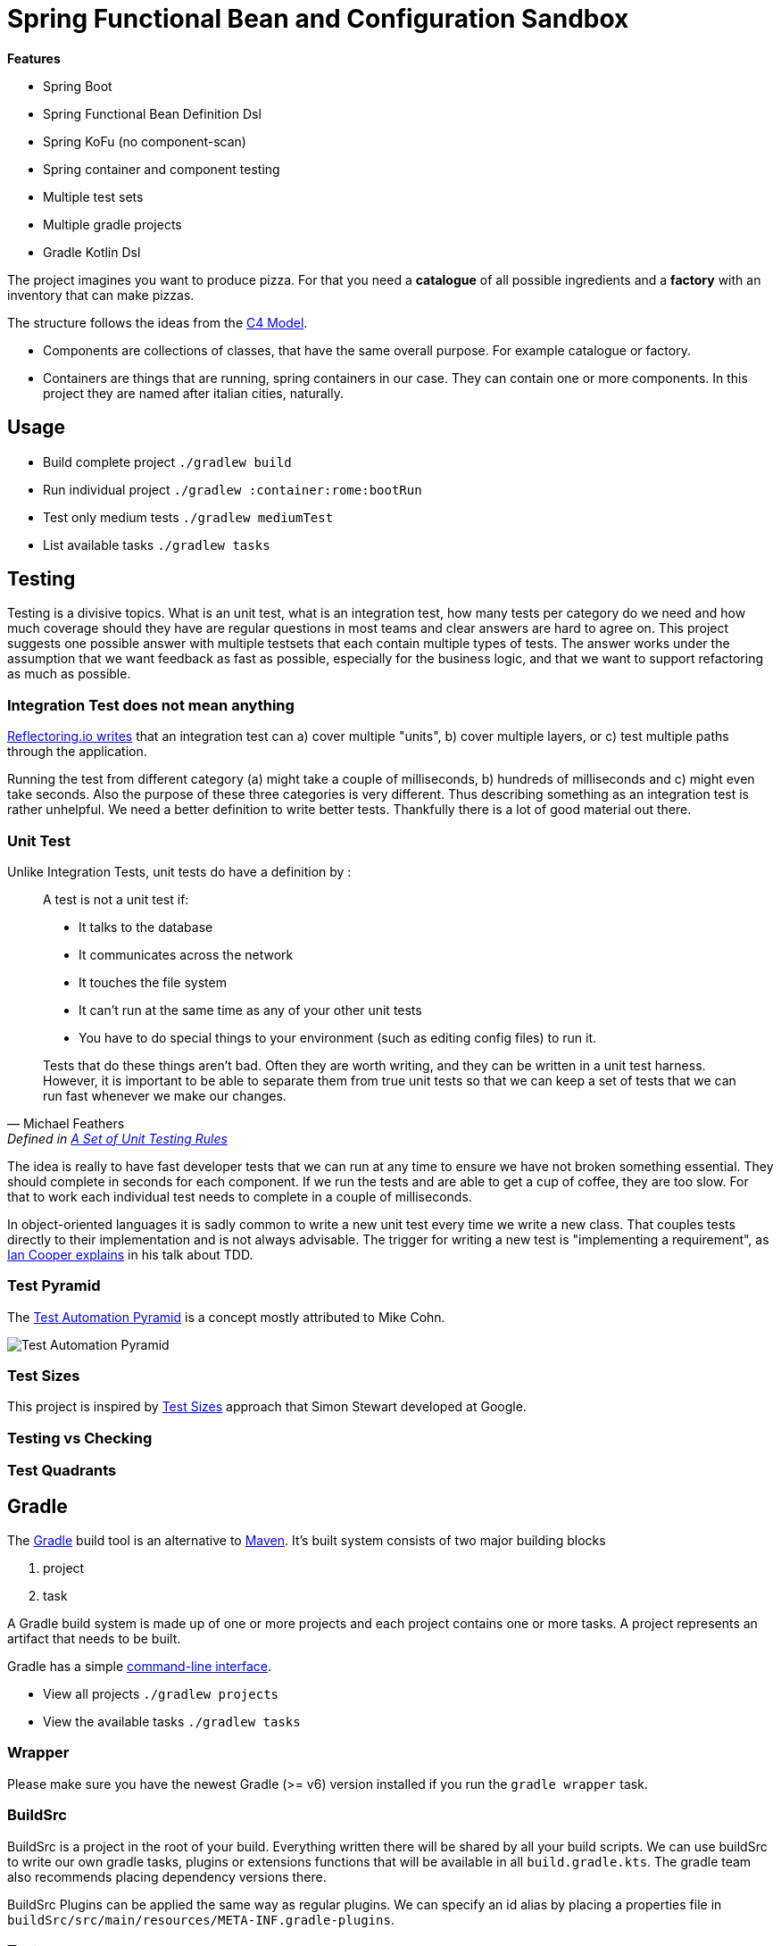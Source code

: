 = Spring Functional Bean and Configuration Sandbox

*Features*

* Spring Boot
* Spring Functional Bean Definition Dsl
* Spring KoFu (no component-scan)
* Spring container and component testing
* Multiple test sets
* Multiple gradle projects
* Gradle Kotlin Dsl

The project imagines you want to produce pizza. For that you need a *catalogue* of all possible ingredients and a *factory* with an inventory that can make pizzas.

The structure follows the ideas from the link:http://c4model.com/[C4 Model].

* Components are collections of classes, that have the same overall purpose. For example catalogue or factory.
* Containers are things that are running, spring containers in our case. They can contain one or more components. In this project they are named after italian cities, naturally.

== Usage

* Build complete project `./gradlew build`
* Run individual project `./gradlew :container:rome:bootRun`
* Test only medium tests `./gradlew mediumTest`
* List available tasks `./gradlew tasks`

== Testing

Testing is a divisive topics. What is an unit test, what is an integration test, how many tests per category do we need and how much coverage should they have are regular questions in most teams and clear answers are hard to agree on. This project suggests one possible answer with multiple testsets that each contain multiple types of tests. The answer works under the assumption that we want feedback as fast as possible, especially for the business logic, and that we want to support refactoring as much as possible.

=== Integration Test does not mean anything

link:https://reflectoring.io/spring-boot-test/#integration-tests-vs-unit-tests[Reflectoring.io writes] that an integration test can a) cover multiple "units", b) cover multiple layers, or c) test multiple paths through the application.

Running the test from different category (a) might take a couple of milliseconds, b) hundreds of milliseconds and c) might even take seconds. Also the purpose of these three categories is very different. Thus describing something as an integration test is rather unhelpful. We need a better definition to write better tests. Thankfully there is a lot of good material out there.

=== Unit Test

Unlike Integration Tests, unit tests do have a definition by :

[quote, Michael Feathers, 'Defined in link:https://www.artima.com/weblogs/viewpost.jsp?thread=126923[A Set of Unit Testing Rules]']
____
A test is not a unit test if:

* It talks to the database
* It communicates across the network
* It touches the file system
* It can't run at the same time as any of your other unit tests
* You have to do special things to your environment (such as editing config files) to run it.

Tests that do these things aren't bad. Often they are worth writing, and they can be written in a unit test harness. However, it is important to be able to separate them from true unit tests so that we can keep a set of tests that we can run fast whenever we make our changes.
____

The idea is really to have fast developer tests that we can run at any time to ensure we have not broken something essential. They should complete in seconds for each component. If we run the tests and are able to get a cup of coffee, they are too slow. For that to work each individual test needs to complete in a couple of milliseconds.

In object-oriented languages it is sadly common to write a new unit test every time we write a new class. That couples tests directly to their implementation and is not always advisable. The trigger for writing a new test is "implementing a requirement", as link:https://youtu.be/EZ05e7EMOLM?t=1492[Ian Cooper explains] in his talk about TDD.

=== Test Pyramid

The link:https://martinfowler.com/bliki/TestPyramid.html[Test Automation Pyramid] is a concept mostly attributed to Mike Cohn.

image::img/testing-automation-pyramid.drawio.png[Test Automation Pyramid]

=== Test Sizes

This project is inspired by link:https://testing.googleblog.com/2010/12/test-sizes.html[
Test Sizes] approach that Simon Stewart developed at Google.

=== Testing vs Checking

=== Test Quadrants

== Gradle

The link:https://gradle.org/[Gradle] build tool is an alternative to link:https://maven.apache.org/[Maven]. It's built system consists of two major building blocks

1. project
2. task

A Gradle build system is made up of one or more projects and each project contains one or more tasks. A project represents an artifact that needs to be built.

Gradle has a simple link:https://docs.gradle.org/current/userguide/command_line_interface.html[command-line interface].

* View all projects `./gradlew projects`
* View the available tasks `./gradlew tasks`

=== Wrapper

Please make sure you have the newest Gradle (>= v6) version installed if you run the `gradle wrapper` task.

=== BuildSrc

BuildSrc is a project in the root of your build. Everything written there will be shared by all your build scripts. We can use buildSrc to write our own gradle tasks, plugins or extensions functions that will be available in all `build.gradle.kts`. The gradle team also recommends placing dependency versions there.

BuildSrc Plugins can be applied the same way as regular plugins. We can specify an id alias by placing a properties file in `buildSrc/src/main/resources/META-INF.gradle-plugins`.

=== Test

Specifying test and test options is relatively straightforward using gradle. The link:https://docs.gradle.org/current/userguide/java_testing.html[JavaTesting Guide] and the official docs for the link:https://docs.gradle.org/current/dsl/org.gradle.api.tasks.testing.Test.html[Test Api] provide a good starting point. They also help when it comes to defining a more complicated test setup using multiple testsets.

In our case we wrote a custom buildSrc plugin to define multiple testsets that can share code between them. We could have also used the link:https://github.com/unbroken-dome/gradle-testsets-plugin[Gradle TestSets plugin], an example code base can be found link:https://github.com/Richargh/testsets-plugin-krdl-kt-sandbox[here].

=== Gradle Kotlin Dsl

* You can find lots of official link:https://github.com/gradle/kotlin-dsl-samples/tree/master/samples[Gradle Kotlin Dsl Samples] online
* The official docs provide a link:https://guides.gradle.org/migrating-build-logic-from-groovy-to-kotlin/[Migration Guide] from Groovy to Kotlin
* There is also the link:https://docs.gradle.org/current/userguide/kotlin_dsl.html[Gradle Kotlin DSL User Guide] to consider.

=== Dependencies

// TODO

"api"
"implementation"
"testImplementation"

=== Plugins

Plugins can modify your build quite a lot. For example they can add tasks or new extensions to a project. They are usually added in the `plugins {}` block of a `build.gradle.kts`. The normal way is to supply an `id("...")`.

If you want an executable jar, you would usually add the application plugin `plugins { id("org.gradle.application") }`. Gradle provides aliases for the common plugin they supply. So `id("org.gradle.application")` becomes `\`application\``. JetBrains provides a different alias for all the kotlin plugins and `id("org.jetbrains.kotlin.jvm")` becomes `kotlin("jvm")`.

The link:https://docs.gradle.org/current/userguide/kotlin_dsl.html#sec:multi_project_builds_applying_plugins[Gradle Kotlin Dsl convention] is to declare plugins and their version in the root project build script without applying them. The subprojects can then apply the plugins on demand but should not specify the version.

=== Scripts

You can create a buildSrc plugin if your `build.gradle.kts` becomes to big. Depending on your use case you can also split your `.kts` into multiple ones and reapply the script with `apply(from = "script-plugin.gradle.kts")`.

== Spring

=== Spring Kotlin Bean DSL

The Spring Kotlin Bean DSL was introduced with Spring 5. An excellent resource if you want to migrate from component scan to the new dsl is link:https://blog.frankel.ch/spring-boot-migrating-functional/[Spring Boot, migrating to functional].

=== Spring Router DSL

link:https://docs.spring.io/spring/docs/current/spring-framework-reference/languages.html#router-dsl[Spring Router DSL].

=== Configuring Spring

link:https://spring.io/blog/2019/01/21/manual-bean-definitions-in-spring-boot[Manual AutoConfiguration Defintions] are a thing in Spring.

==== Spring Fu

link:https://github.com/rodolphocouto/spring-fu-sample/[other sample].

=== Spring Testing

link:https://docs.spring.io/spring-boot/docs/current/reference/html/appendix-test-auto-configuration.html[Test Auto-configuration Annotations].

=== Kotlin Script Templates

link:https://github.com/sdeleuze/kotlin-script-templating[sample project] and link:https://docs.spring.io/spring/docs/current/spring-framework-reference/languages.html#kotlin-script-templates[reference docs].
